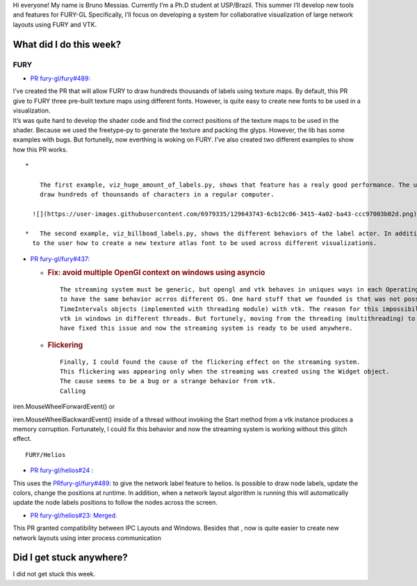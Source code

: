 Hi everyone! My name is Bruno Messias. Currently I’m a Ph.D student at
USP/Brazil. This summer I’ll develop new tools and features for FURY-GL
Specifically, I’ll focus on developing a system for collaborative
visualization of large network layouts using FURY and VTK.

What did I do this week?
------------------------

FURY
^^^^

-  `PR fury-gl/fury#489: <https://github.com/fury-gl/fury/pull/489>`__

| I’ve created the PR that will allow FURY to draw hundreds thousands of
  labels using texture maps. By default, this PR give to FURY three
  pre-built texture maps using different fonts. However, is quite easy
  to create new fonts to be used in a visualization.
| It’s was quite hard to develop the shader code and find the correct
  positions of the texture maps to be used in the shader. Because we
  used the freetype-py to generate the texture and packing the glyps.
  However, the lib has some examples with bugs. But fortunelly, now
  everthing is woking on FURY. I’ve also created two different examples
  to show how this PR works.

::

   *   

       The first example, viz_huge_amount_of_labels.py, shows that feature has a realy good performance. The user can 
       draw hundreds of thounsands of characters in a regular computer.

     ![](https://user-images.githubusercontent.com/6979335/129643743-6cb12c06-3415-4a02-ba43-ccc97003b02d.png)

   *   The second example, viz_billboad_labels.py, shows the different behaviors of the label actor. In addition, presents 
     to the user how to create a new texture atlas font to be used across different visualizations.

-  `PR fury-gl/fury#437: <https://github.com/fury-gl/fury/pull/437>`__

   -  .. rubric:: Fix: avoid multiple OpenGl context on windows using
         asyncio
         :name: fix-avoid-multiple-opengl-context-on-windows-using-asyncio

      ::

           The streaming system must be generic, but opengl and vtk behaves in uniques ways in each Operating System. Thus, can be tricky 
           to have the same behavior acrros different OS. One hard stuff that we founded is that was not possible to use my 
           TimeIntervals objects (implemented with threading module) with vtk. The reason for this impossibility is because we can't use 
           vtk in windows in different threads. But fortunely, moving from the threading (multithreading) to the asyncio approcach (concurrency) 
           have fixed this issue and now the streaming system is ready to be used anywhere.

   -  .. rubric:: Flickering
         :name: flickering

      ::

           Finally, I could found the cause of the flickering effect on the streaming system. 
           This flickering was appearing only when the streaming was created using the Widget object. 
           The cause seems to be a bug or a strange behavior from vtk. 
           Calling  

iren.MouseWheelForwardEvent() or

iren.MouseWheelBackwardEvent() inside of a thread without invoking the
Start method from a vtk instance produces a memory corruption.
Fortunately, I could fix this behavior and now the streaming system is
working without this glitch effect.

::

   FURY/Helios

-  `PR fury-gl/helios#24
   : <https://github.com/fury-gl/helios/pull/24>`__

This uses the
`PRfury-gl/fury#489: <https://github.com/fury-gl/fury/pull/489>`__ to
give the network label feature to helios. Is possible to draw node
labels, update the colors, change the positions at runtime. In addition,
when a network layout algorithm is running this will automatically
update the node labels positions to follow the nodes across the screen.

|image1|

-  `PR fury-gl/helios#23:
   Merged. <https://github.com/fury-gl/helios/pull/23>`__

This PR granted compatibility between IPC Layouts and Windows. Besides
that , now is quite easier to create new network layouts using inter
process communication

Did I get stuck anywhere?
-------------------------

I did not get stuck this week.

.. |image1| image:: https://user-images.githubusercontent.com/6979335/129642582-fc6785d8-0e4f-4fdd-81f4-b2552e1ff7c7.png
